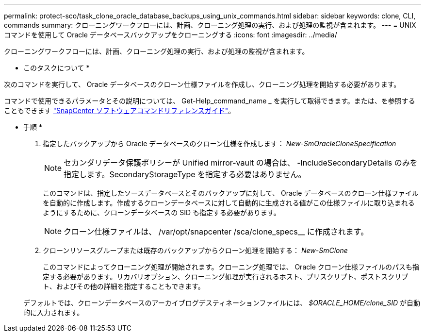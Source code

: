 ---
permalink: protect-sco/task_clone_oracle_database_backups_using_unix_commands.html 
sidebar: sidebar 
keywords: clone, CLI, commands 
summary: クローニングワークフローには、計画、クローニング処理の実行、および処理の監視が含まれます。 
---
= UNIX コマンドを使用して Oracle データベースバックアップをクローニングする
:icons: font
:imagesdir: ../media/


[role="lead"]
クローニングワークフローには、計画、クローニング処理の実行、および処理の監視が含まれます。

* このタスクについて *

次のコマンドを実行して、 Oracle データベースのクローン仕様ファイルを作成し、クローニング処理を開始する必要があります。

コマンドで使用できるパラメータとその説明については、 Get-Help_command_name _ を実行して取得できます。または、を参照することもできます https://library.netapp.com/ecm/ecm_download_file/ECMLP2880725["SnapCenter ソフトウェアコマンドリファレンスガイド"^]。

* 手順 *

. 指定したバックアップから Oracle データベースのクローン仕様を作成します： _New-SmOracleCloneSpecification_
+

NOTE: セカンダリデータ保護ポリシーが Unified mirror-vault の場合は、 -IncludeSecondaryDetails のみを指定します。SecondaryStorageType を指定する必要はありません。

+
このコマンドは、指定したソースデータベースとそのバックアップに対して、 Oracle データベースのクローン仕様ファイルを自動的に作成します。作成するクローンデータベースに対して自動的に生成される値がこの仕様ファイルに取り込まれるようにするために、クローンデータベースの SID も指定する必要があります。

+

NOTE: クローン仕様ファイルは、 /var/opt/snapcenter /sca/clone_specs__ に作成されます。

. クローンリソースグループまたは既存のバックアップからクローン処理を開始する： _New-SmClone_
+
このコマンドによってクローニング処理が開始されます。クローニング処理では、 Oracle クローン仕様ファイルのパスも指定する必要があります。リカバリオプション、クローニング処理が実行されるホスト、プリスクリプト、ポストスクリプト、およびその他の詳細を指定することもできます。

+
デフォルトでは、クローンデータベースのアーカイブログデスティネーションファイルには、 _$ORACLE_HOME/clone_SID_ が自動的に入力されます。


